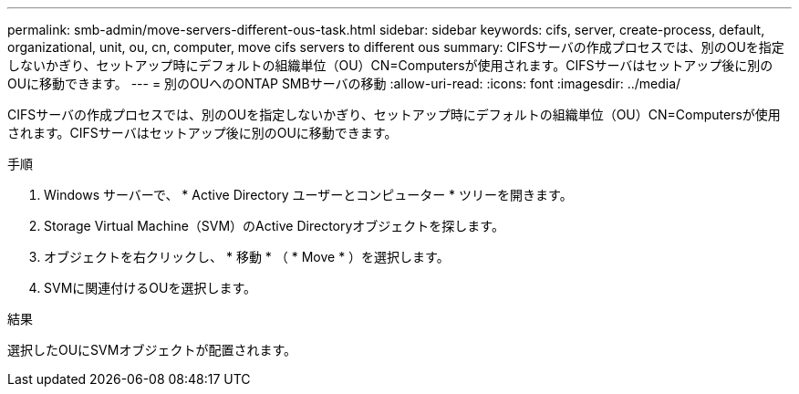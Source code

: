 ---
permalink: smb-admin/move-servers-different-ous-task.html 
sidebar: sidebar 
keywords: cifs, server, create-process, default, organizational, unit, ou, cn, computer, move cifs servers to different ous 
summary: CIFSサーバの作成プロセスでは、別のOUを指定しないかぎり、セットアップ時にデフォルトの組織単位（OU）CN=Computersが使用されます。CIFSサーバはセットアップ後に別のOUに移動できます。 
---
= 別のOUへのONTAP SMBサーバの移動
:allow-uri-read: 
:icons: font
:imagesdir: ../media/


[role="lead"]
CIFSサーバの作成プロセスでは、別のOUを指定しないかぎり、セットアップ時にデフォルトの組織単位（OU）CN=Computersが使用されます。CIFSサーバはセットアップ後に別のOUに移動できます。

.手順
. Windows サーバーで、 * Active Directory ユーザーとコンピューター * ツリーを開きます。
. Storage Virtual Machine（SVM）のActive Directoryオブジェクトを探します。
. オブジェクトを右クリックし、 * 移動 * （ * Move * ）を選択します。
. SVMに関連付けるOUを選択します。


.結果
選択したOUにSVMオブジェクトが配置されます。
